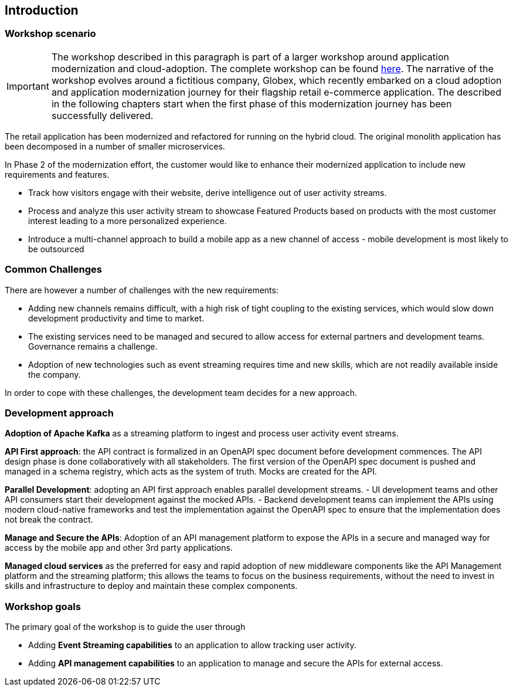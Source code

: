 [#workshop_intro]
== Introduction

=== Workshop scenario

[IMPORTANT]
====
The workshop described in this paragraph is part of a larger workshop around application modernization and cloud-adoption. The complete workshop can be found link:https://github.com/redhat-mw-demos/app-mod-labs[here].
The narrative of the workshop evolves around a fictitious company, Globex, which recently embarked on a cloud adoption and application modernization journey for their flagship retail e-commerce application.
The described in the following chapters start when the first phase of this modernization journey has been successfully delivered.
====

The retail application has been modernized and refactored for running on the hybrid cloud. The original monolith application has been decomposed in a number of smaller microservices.

In Phase 2 of the modernization effort, the customer would like to enhance their modernized application to include new requirements and features.

* Track how visitors engage with their website, derive intelligence out of user activity streams.
* Process and analyze this user activity stream to showcase Featured Products based on products with the most customer interest leading to a more personalized experience.
* Introduce a multi-channel approach to build a mobile app as a new channel of access - mobile development is most likely to be outsourced

=== Common Challenges
There are however a number of challenges with the new requirements:

* Adding new channels remains difficult, with a high risk of tight coupling to the existing services, which would slow down development productivity and time to market.
* The existing services need to be managed and secured to allow access for external partners and development teams. Governance remains a challenge.
* Adoption of new technologies such as event streaming requires time and new skills, which are not readily available inside the company.

In order to cope with these challenges, the development team decides for a new approach.

=== Development approach
*Adoption of Apache Kafka* as a streaming platform to ingest and process user activity event streams.

*API First approach*:  the API contract is formalized in an OpenAPI spec document before development commences.  The API design phase is done collaboratively with all stakeholders. The first version of the OpenAPI spec document is pushed and managed in a schema registry, which acts as the system of truth. Mocks are created for the API.

*Parallel Development*: adopting an API first approach enables parallel development streams. 
- UI development teams and other API consumers start their development against the mocked APIs.  
- Backend development teams can implement the APIs using modern cloud-native frameworks and test the implementation against the OpenAPI spec to ensure that the implementation does not break the contract.

*Manage and Secure the APIs*: Adoption of an API management platform to expose the APIs in a secure and managed way for access by the mobile app and other 3rd party applications.

*Managed cloud services* as the preferred for easy and rapid adoption of new middleware components like the API Management platform and the streaming platform; this allows the teams to focus on the business requirements, without the need to invest in skills and infrastructure to deploy and maintain these complex components.

=== Workshop goals

The primary goal of the workshop is to guide the user through 

* Adding *Event Streaming capabilities* to an application to allow tracking user activity.
* Adding *API management capabilities* to an application to manage and secure the APIs for external access.

